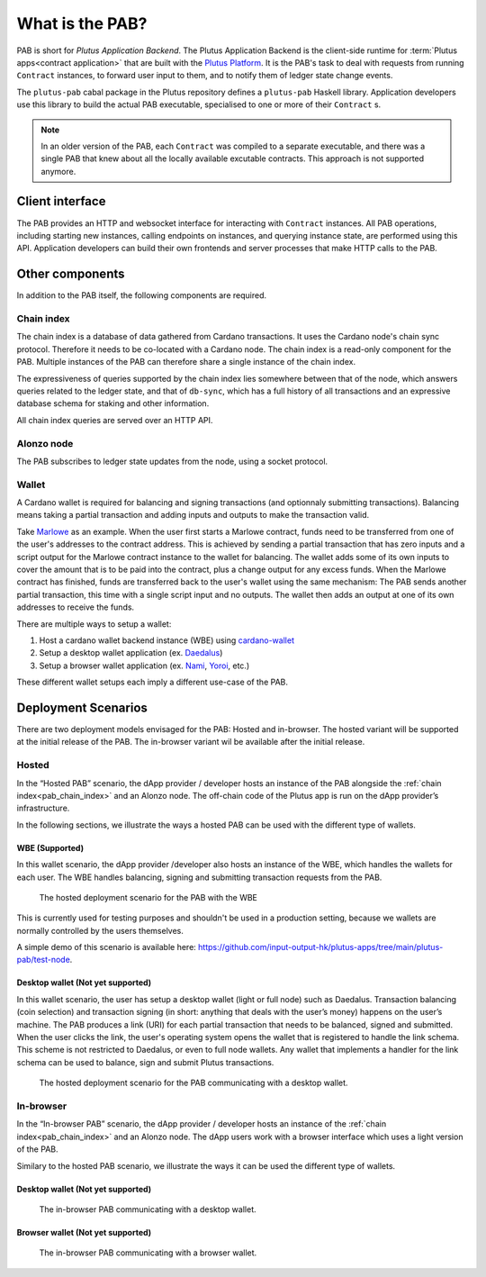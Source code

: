 .. _what_is_the_pab:

What is the PAB?
================

PAB is short for *Plutus Application Backend*.
The Plutus Application Backend is the client-side runtime for :term:`Plutus apps<contract application>` that are built with the `Plutus Platform <https://plutus.readthedocs.io/en/latest/explanations/platform.html>`_.
It is the PAB's task to deal with requests from running ``Contract`` instances, to forward user input to them, and to notify them of ledger state change events.

.. TODO: Ref. to `Contract` type

The ``plutus-pab`` cabal package in the Plutus repository defines a ``plutus-pab`` Haskell library.
Application developers use this library to build the actual PAB executable, specialised to one or more of their ``Contract`` s.

.. note::
    In an older version of the PAB, each ``Contract`` was compiled to a separate executable, and there was a single PAB that knew about all the locally available excutable contracts.
    This approach is not supported anymore.


Client interface
----------------

The PAB provides an HTTP and websocket interface for interacting with ``Contract`` instances.
All PAB operations, including starting new instances, calling endpoints on instances, and querying instance state, are performed using this API.
Application developers can build their own frontends and server processes that make HTTP calls to the PAB.

Other components
----------------

In addition to the PAB itself, the following components are required.

.. _pab_chain_index:

Chain index
~~~~~~~~~~~

The chain index is a database of data gathered from Cardano transactions.
It uses the Cardano node's chain sync protocol.
Therefore it needs to be co-located with a Cardano node.
The chain index is a read-only component for the PAB.
Multiple instances of the PAB can therefore share a single instance of the chain index.

The expressiveness of queries supported by the chain index lies somewhere between that of the node, which answers queries related to the ledger state, and that of ``db-sync``, which has a full history of all transactions and an expressive database schema for staking and other information.

All chain index queries are served over an HTTP API.

Alonzo node
~~~~~~~~~~~

The PAB subscribes to ledger state updates from the node, using a socket protocol.

Wallet
~~~~~~

A Cardano wallet is required for balancing and signing transactions (and optionnaly submitting transactions).
Balancing means taking a partial transaction and adding inputs and outputs to make the transaction valid.

Take `Marlowe <https://play.marlowe-finance.io/doc/marlowe/tutorials/introducing-marlowe.html>`_ as an example.
When the user first starts a Marlowe contract, funds need to be transferred from one of the user's addresses to the contract address.
This is achieved by sending a partial transaction that has zero inputs and a script output for the Marlowe contract instance to the wallet for balancing.
The wallet adds some of its own inputs to cover the amount that is to be paid into the contract, plus a change output for any excess funds.
When the Marlowe contract has finished, funds are transferred back to the user's wallet using the same mechanism:
The PAB sends another partial transaction, this time with a single script input and no outputs.
The wallet then adds an output at one of its own addresses to receive the funds.

There are multiple ways to setup a wallet:

1. Host a cardano wallet backend instance (WBE) using `cardano-wallet <https://github.com/input-output-hk/cardano-wallet>`_
2. Setup a desktop wallet application (ex. `Daedalus <https://daedaluswallet.io/>`_)
3. Setup a browser wallet application (ex. `Nami <https://namiwallet.io>`_, `Yoroi <https://yoroi-wallet.com>`_, etc.)

These different wallet setups each imply a different use-case of the PAB.

Deployment Scenarios
--------------------

There are two deployment models envisaged for the PAB: Hosted and in-browser.
The hosted variant will be supported at the initial release of the PAB.
The in-browser variant wil be available after the initial release.

Hosted
~~~~~~

In the “Hosted PAB” scenario, the dApp provider / developer hosts an instance of the PAB alongside the :ref:`chain index<pab_chain_index>` and an Alonzo node.
The off-chain code of the Plutus app is run on the dApp provider’s infrastructure.

In the following sections, we illustrate the ways a hosted PAB can be used with the different type of wallets.

WBE (Supported)
^^^^^^^^^^^^^^^

In this wallet scenario, the dApp provider /developer also hosts an instance of the WBE, which handles the wallets for each user.
The WBE handles balancing, signing and submitting transaction requests from the PAB.

.. figure:: ./hosted-pab-wbe.png

    The hosted deployment scenario for the PAB with the WBE

This is currently used for testing purposes and shouldn't be used in a production setting, because we wallets are normally controlled by the users themselves.

A simple demo of this scenario is available here: `<https://github.com/input-output-hk/plutus-apps/tree/main/plutus-pab/test-node>`_.

Desktop wallet (Not yet supported)
^^^^^^^^^^^^^^^^^^^^^^^^^^^^^^^^^^

In this wallet scenario, the user has setup a desktop wallet (light or full node) such as Daedalus.
Transaction balancing (coin selection) and transaction signing (in short: anything that deals with the user’s money) happens on the user’s machine.
The PAB produces a link (URI) for each partial transaction that needs to be balanced, signed and submitted.
When the user clicks the link, the user's operating system opens the wallet that is registered to handle the link schema.
This scheme is not restricted to Daedalus, or even to full node wallets.
Any wallet that implements a handler for the link schema can be used to balance, sign and submit Plutus transactions.

.. figure:: ./hosted-pab-cardano-wallet.png

    The hosted deployment scenario for the PAB communicating with a desktop wallet.

In-browser
~~~~~~~~~~

In the “In-browser PAB” scenario, the dApp provider / developer hosts an instance of the :ref:`chain index<pab_chain_index>` and an Alonzo node.
The dApp users work with a browser interface which uses a light version of the PAB.

Similary to the hosted PAB scenario, we illustrate the ways it can be used the different type of wallets.

Desktop wallet (Not yet supported)
^^^^^^^^^^^^^^^^^^^^^^^^^^^^^^^^^^

.. figure:: ./in-browser-pab-cardano-wallet.png

    The in-browser PAB communicating with a desktop wallet.

Browser wallet (Not yet supported)
^^^^^^^^^^^^^^^^^^^^^^^^^^^^^^^^^^

.. figure:: ./in-browser-pab-browser-wallet.png

    The in-browser PAB communicating with a browser wallet.
